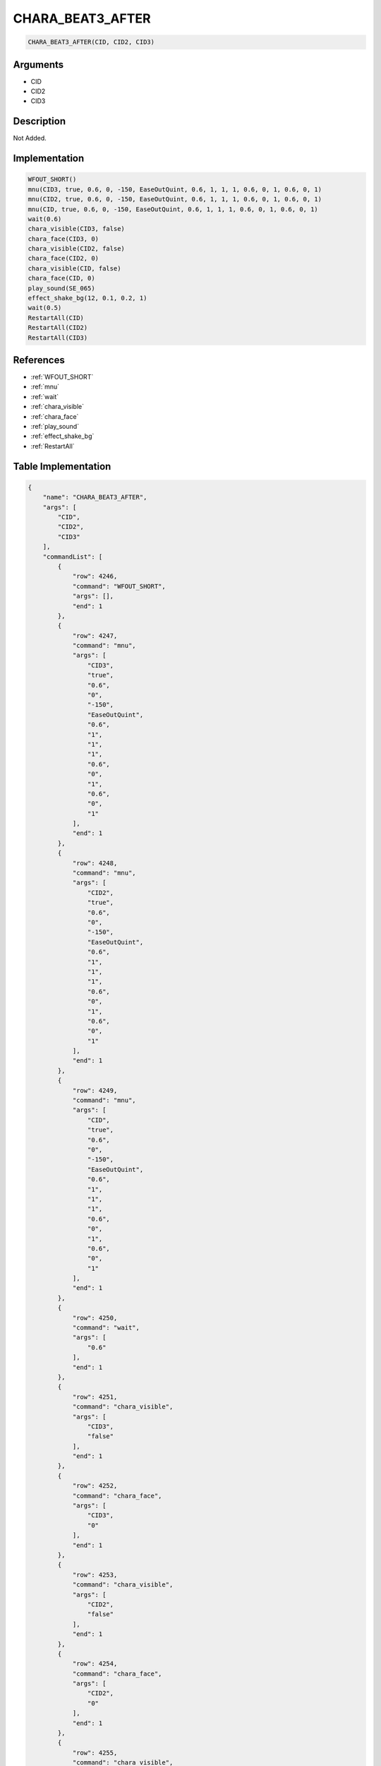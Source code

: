 .. _CHARA_BEAT3_AFTER:

CHARA_BEAT3_AFTER
========================

.. code-block:: text

	CHARA_BEAT3_AFTER(CID, CID2, CID3)


Arguments
------------

* CID
* CID2
* CID3

Description
-------------

Not Added.

Implementation
-------------

.. code-block:: python

	WFOUT_SHORT()
	mnu(CID3, true, 0.6, 0, -150, EaseOutQuint, 0.6, 1, 1, 1, 0.6, 0, 1, 0.6, 0, 1)
	mnu(CID2, true, 0.6, 0, -150, EaseOutQuint, 0.6, 1, 1, 1, 0.6, 0, 1, 0.6, 0, 1)
	mnu(CID, true, 0.6, 0, -150, EaseOutQuint, 0.6, 1, 1, 1, 0.6, 0, 1, 0.6, 0, 1)
	wait(0.6)
	chara_visible(CID3, false)
	chara_face(CID3, 0)
	chara_visible(CID2, false)
	chara_face(CID2, 0)
	chara_visible(CID, false)
	chara_face(CID, 0)
	play_sound(SE_065)
	effect_shake_bg(12, 0.1, 0.2, 1)
	wait(0.5)
	RestartAll(CID)
	RestartAll(CID2)
	RestartAll(CID3)

References
-------------
* :ref:`WFOUT_SHORT`
* :ref:`mnu`
* :ref:`wait`
* :ref:`chara_visible`
* :ref:`chara_face`
* :ref:`play_sound`
* :ref:`effect_shake_bg`
* :ref:`RestartAll`

Table Implementation
-------------

.. code-block:: json

	{
	    "name": "CHARA_BEAT3_AFTER",
	    "args": [
	        "CID",
	        "CID2",
	        "CID3"
	    ],
	    "commandList": [
	        {
	            "row": 4246,
	            "command": "WFOUT_SHORT",
	            "args": [],
	            "end": 1
	        },
	        {
	            "row": 4247,
	            "command": "mnu",
	            "args": [
	                "CID3",
	                "true",
	                "0.6",
	                "0",
	                "-150",
	                "EaseOutQuint",
	                "0.6",
	                "1",
	                "1",
	                "1",
	                "0.6",
	                "0",
	                "1",
	                "0.6",
	                "0",
	                "1"
	            ],
	            "end": 1
	        },
	        {
	            "row": 4248,
	            "command": "mnu",
	            "args": [
	                "CID2",
	                "true",
	                "0.6",
	                "0",
	                "-150",
	                "EaseOutQuint",
	                "0.6",
	                "1",
	                "1",
	                "1",
	                "0.6",
	                "0",
	                "1",
	                "0.6",
	                "0",
	                "1"
	            ],
	            "end": 1
	        },
	        {
	            "row": 4249,
	            "command": "mnu",
	            "args": [
	                "CID",
	                "true",
	                "0.6",
	                "0",
	                "-150",
	                "EaseOutQuint",
	                "0.6",
	                "1",
	                "1",
	                "1",
	                "0.6",
	                "0",
	                "1",
	                "0.6",
	                "0",
	                "1"
	            ],
	            "end": 1
	        },
	        {
	            "row": 4250,
	            "command": "wait",
	            "args": [
	                "0.6"
	            ],
	            "end": 1
	        },
	        {
	            "row": 4251,
	            "command": "chara_visible",
	            "args": [
	                "CID3",
	                "false"
	            ],
	            "end": 1
	        },
	        {
	            "row": 4252,
	            "command": "chara_face",
	            "args": [
	                "CID3",
	                "0"
	            ],
	            "end": 1
	        },
	        {
	            "row": 4253,
	            "command": "chara_visible",
	            "args": [
	                "CID2",
	                "false"
	            ],
	            "end": 1
	        },
	        {
	            "row": 4254,
	            "command": "chara_face",
	            "args": [
	                "CID2",
	                "0"
	            ],
	            "end": 1
	        },
	        {
	            "row": 4255,
	            "command": "chara_visible",
	            "args": [
	                "CID",
	                "false"
	            ],
	            "end": 1
	        },
	        {
	            "row": 4256,
	            "command": "chara_face",
	            "args": [
	                "CID",
	                "0"
	            ],
	            "end": 1
	        },
	        {
	            "row": 4257,
	            "command": "play_sound",
	            "args": [
	                "SE_065"
	            ],
	            "end": 1
	        },
	        {
	            "row": 4258,
	            "command": "effect_shake_bg",
	            "args": [
	                "12",
	                "0.1",
	                "0.2",
	                "1"
	            ],
	            "end": 1
	        },
	        {
	            "row": 4259,
	            "command": "wait",
	            "args": [
	                "0.5"
	            ],
	            "end": 1
	        },
	        {
	            "row": 4260,
	            "command": "RestartAll",
	            "args": [
	                "CID"
	            ],
	            "end": 1
	        },
	        {
	            "row": 4261,
	            "command": "RestartAll",
	            "args": [
	                "CID2"
	            ],
	            "end": 1
	        },
	        {
	            "row": 4262,
	            "command": "RestartAll",
	            "args": [
	                "CID3"
	            ],
	            "end": 1
	        }
	    ]
	}

Sample
-------------

.. code-block:: json

	{}
